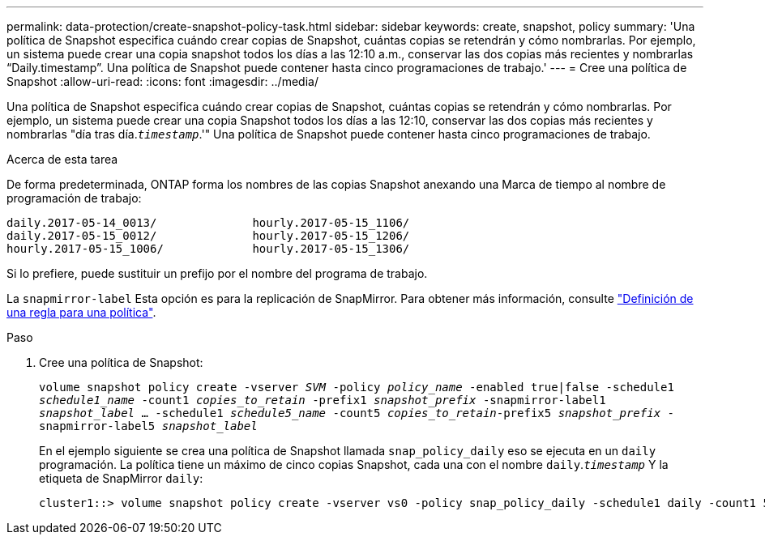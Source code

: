 ---
permalink: data-protection/create-snapshot-policy-task.html 
sidebar: sidebar 
keywords: create, snapshot, policy 
summary: 'Una política de Snapshot especifica cuándo crear copias de Snapshot, cuántas copias se retendrán y cómo nombrarlas. Por ejemplo, un sistema puede crear una copia snapshot todos los días a las 12:10 a.m., conservar las dos copias más recientes y nombrarlas “Daily.timestamp”. Una política de Snapshot puede contener hasta cinco programaciones de trabajo.' 
---
= Cree una política de Snapshot
:allow-uri-read: 
:icons: font
:imagesdir: ../media/


[role="lead"]
Una política de Snapshot especifica cuándo crear copias de Snapshot, cuántas copias se retendrán y cómo nombrarlas. Por ejemplo, un sistema puede crear una copia Snapshot todos los días a las 12:10, conservar las dos copias más recientes y nombrarlas "día tras día.`_timestamp_`.'" Una política de Snapshot puede contener hasta cinco programaciones de trabajo.

.Acerca de esta tarea
De forma predeterminada, ONTAP forma los nombres de las copias Snapshot anexando una Marca de tiempo al nombre de programación de trabajo:

[listing]
----
daily.2017-05-14_0013/              hourly.2017-05-15_1106/
daily.2017-05-15_0012/              hourly.2017-05-15_1206/
hourly.2017-05-15_1006/             hourly.2017-05-15_1306/
----
Si lo prefiere, puede sustituir un prefijo por el nombre del programa de trabajo.

La `snapmirror-label` Esta opción es para la replicación de SnapMirror. Para obtener más información, consulte link:define-rule-policy-task.html["Definición de una regla para una política"].

.Paso
. Cree una política de Snapshot:
+
`volume snapshot policy create -vserver _SVM_ -policy _policy_name_ -enabled true|false -schedule1 _schedule1_name_ -count1 _copies_to_retain_ -prefix1 _snapshot_prefix_ -snapmirror-label1 _snapshot_label_ ... -schedule1 _schedule5_name_ -count5 _copies_to_retain_-prefix5 _snapshot_prefix_ -snapmirror-label5 _snapshot_label_`

+
En el ejemplo siguiente se crea una política de Snapshot llamada `snap_policy_daily` eso se ejecuta en un `daily` programación. La política tiene un máximo de cinco copias Snapshot, cada una con el nombre `daily`.`_timestamp_` Y la etiqueta de SnapMirror `daily`:

+
[listing]
----
cluster1::> volume snapshot policy create -vserver vs0 -policy snap_policy_daily -schedule1 daily -count1 5 -snapmirror-label1 daily
----

